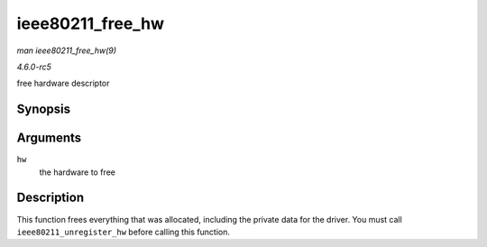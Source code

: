 .. -*- coding: utf-8; mode: rst -*-

.. _API-ieee80211-free-hw:

=================
ieee80211_free_hw
=================

*man ieee80211_free_hw(9)*

*4.6.0-rc5*

free hardware descriptor


Synopsis
========

.. c:function:: void ieee80211_free_hw( struct ieee80211_hw * hw )

Arguments
=========

``hw``
    the hardware to free


Description
===========

This function frees everything that was allocated, including the private
data for the driver. You must call ``ieee80211_unregister_hw`` before
calling this function.


.. ------------------------------------------------------------------------------
.. This file was automatically converted from DocBook-XML with the dbxml
.. library (https://github.com/return42/sphkerneldoc). The origin XML comes
.. from the linux kernel, refer to:
..
.. * https://github.com/torvalds/linux/tree/master/Documentation/DocBook
.. ------------------------------------------------------------------------------
